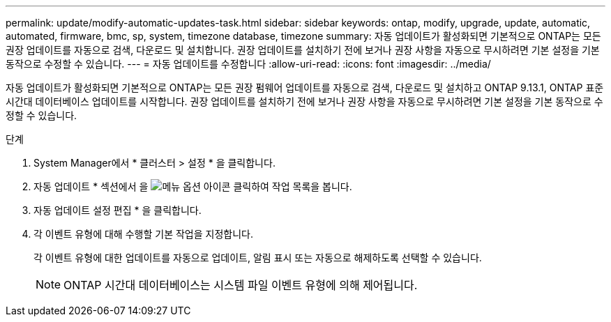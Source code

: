 ---
permalink: update/modify-automatic-updates-task.html 
sidebar: sidebar 
keywords: ontap, modify, upgrade, update, automatic, automated, firmware, bmc, sp, system, timezone database, timezone 
summary: 자동 업데이트가 활성화되면 기본적으로 ONTAP는 모든 권장 업데이트를 자동으로 검색, 다운로드 및 설치합니다. 권장 업데이트를 설치하기 전에 보거나 권장 사항을 자동으로 무시하려면 기본 설정을 기본 동작으로 수정할 수 있습니다. 
---
= 자동 업데이트를 수정합니다
:allow-uri-read: 
:icons: font
:imagesdir: ../media/


[role="lead"]
자동 업데이트가 활성화되면 기본적으로 ONTAP는 모든 권장 펌웨어 업데이트를 자동으로 검색, 다운로드 및 설치하고 ONTAP 9.13.1, ONTAP 표준 시간대 데이터베이스 업데이트를 시작합니다. 권장 업데이트를 설치하기 전에 보거나 권장 사항을 자동으로 무시하려면 기본 설정을 기본 동작으로 수정할 수 있습니다.

.단계
. System Manager에서 * 클러스터 > 설정 * 을 클릭합니다.
. 자동 업데이트 * 섹션에서 을 image:icon_kabob.gif["메뉴 옵션 아이콘"] 클릭하여 작업 목록을 봅니다.
. 자동 업데이트 설정 편집 * 을 클릭합니다.
. 각 이벤트 유형에 대해 수행할 기본 작업을 지정합니다.
+
각 이벤트 유형에 대한 업데이트를 자동으로 업데이트, 알림 표시 또는 자동으로 해제하도록 선택할 수 있습니다.

+

NOTE: ONTAP 시간대 데이터베이스는 시스템 파일 이벤트 유형에 의해 제어됩니다.


